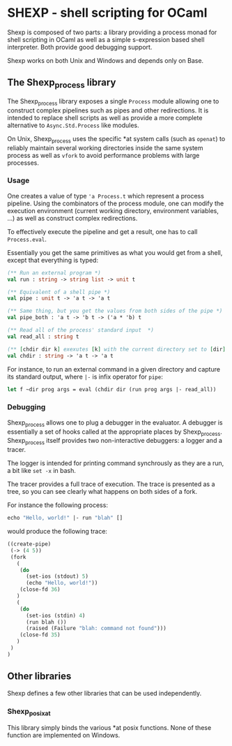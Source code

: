 * SHEXP - shell scripting for OCaml

Shexp is composed of two parts: a library providing a process monad
for shell scripting in OCaml as well as a simple s-expression based
shell interpreter. Both provide good debugging support.

Shexp works on both Unix and Windows and depends only on Base.

** The Shexp_process library

The Shexp_process library exposes a single =Process= module allowing
one to construct complex pipelines such as pipes and other
redirections. It is intended to replace shell scripts as well as
provide a more complete alternative to =Async.Std.Process= like
modules.

On Unix, Shexp_process uses the specific *at system calls (such as
=openat=) to reliably maintain several working directories inside the
same system process as well as =vfork= to avoid performance problems
with large processes.

*** Usage

One creates a value of type ='a Process.t= which represent a process
pipeline. Using the combinators of the process module, one can modify
the execution environment (current working directory, environment
variables, ...) as well as construct complex redirections.

To effectively execute the pipeline and get a result, one has to call
=Process.eval=.

Essentially you get the same primitives as what you would get from a
shell, except that everything is typed:

#+begin_src ocaml
(** Run an external program *)
val run : string -> string list -> unit t

(** Equivalent of a shell pipe *)
val pipe : unit t -> 'a t -> 'a t

(** Same thing, but you get the values from both sides of the pipe *)
val pipe_both : 'a t -> 'b t -> ('a * 'b) t

(** Read all of the process' standard input  *)
val read_all : string t

(** [chdir dir k] exexutes [k] with the current directory set to [dir] *)
val chdir : string -> 'a t -> 'a t
#+end_src

For instance, to run an external command in a given directory and
capture its standard output, where =|-= is infix operator for =pipe=:

#+begin_src ocaml
let f ~dir prog args = eval (chdir dir (run prog args |- read_all))
#+end_src

*** Debugging

Shexp_process allows one to plug a debugger in the evaluator. A
debugger is essentially a set of hooks called at the appropriate
places by Shexp_process. Shexp_process itself provides two
non-interactive debuggers: a logger and a tracer.

The logger is intended for printing command synchrously as they are a
run, a bit like =set -x= in bash.

The tracer provides a full trace of execution. The trace is presented
as a tree, so you can see clearly what happens on both sides of a
fork.

For instance the following process:

#+begin_src ocaml
echo "Hello, world!" |- run "blah" []
#+end_src

would produce the following trace:

#+begin_src scheme
((create-pipe)
 (-> (4 5))
 (fork
   (
    (do
      (set-ios (stdout) 5)
      (echo "Hello, world!"))
    (close-fd 36)
   )
   (
    (do
      (set-ios (stdin) 4)
      (run blah ())
      (raised (Failure "blah: command not found")))
    (close-fd 35)
   )
 )
)
#+end_src

** Other libraries

Shexp defines a few other libraries that can be used independently.

*** Shexp_posixat

This library simply binds the various *at posix functions. None of
these function are implemented on Windows.
